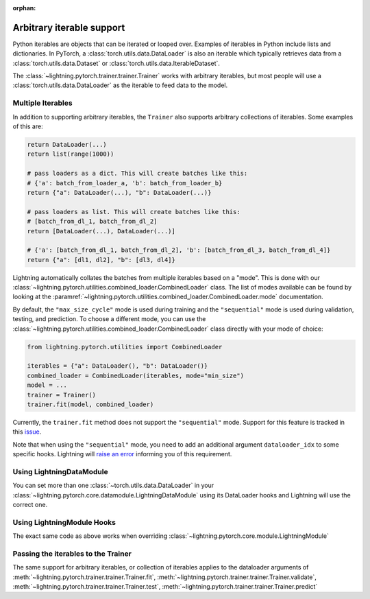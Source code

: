 :orphan:

Arbitrary iterable support
==========================

Python iterables are objects that can be iterated or looped over. Examples of iterables in Python include lists and dictionaries.
In PyTorch, a :class:`torch.utils.data.DataLoader` is also an iterable which typically retrieves data from a :class:`torch.utils.data.Dataset` or :class:`torch.utils.data.IterableDataset`.

The :class:`~lightning.pytorch.trainer.trainer.Trainer` works with arbitrary iterables, but most people will use a :class:`torch.utils.data.DataLoader` as the iterable to feed data to the model.

.. _multiple-dataloaders:

Multiple Iterables
------------------

In addition to supporting arbitrary iterables, the ``Trainer`` also supports arbitrary collections of iterables. Some examples of this are:

.. code-block:: python

    return DataLoader(...)
    return list(range(1000))

    # pass loaders as a dict. This will create batches like this:
    # {'a': batch_from_loader_a, 'b': batch_from_loader_b}
    return {"a": DataLoader(...), "b": DataLoader(...)}

    # pass loaders as list. This will create batches like this:
    # [batch_from_dl_1, batch_from_dl_2]
    return [DataLoader(...), DataLoader(...)]

    # {'a': [batch_from_dl_1, batch_from_dl_2], 'b': [batch_from_dl_3, batch_from_dl_4]}
    return {"a": [dl1, dl2], "b": [dl3, dl4]}

Lightning automatically collates the batches from multiple iterables based on a "mode". This is done with our
:class:`~lightning.pytorch.utilities.combined_loader.CombinedLoader` class.
The list of modes available can be found by looking at the :paramref:`~lightning.pytorch.utilities.combined_loader.CombinedLoader.mode` documentation.

By default, the ``"max_size_cycle"`` mode is used during training and the ``"sequential"`` mode is used during validation, testing, and prediction.
To choose a different mode, you can use the :class:`~lightning.pytorch.utilities.combined_loader.CombinedLoader` class directly with your mode of choice:

.. code-block:: python

    from lightning.pytorch.utilities import CombinedLoader

    iterables = {"a": DataLoader(), "b": DataLoader()}
    combined_loader = CombinedLoader(iterables, mode="min_size")
    model = ...
    trainer = Trainer()
    trainer.fit(model, combined_loader)


Currently, the ``trainer.fit`` method does not support the ``"sequential"`` mode.
Support for this feature is tracked in this `issue <https://github.com/Lightning-AI/lightning/issues/16830>`__.

Note that when using the ``"sequential"`` mode, you need to add an additional argument ``dataloader_idx`` to some specific hooks.
Lightning will `raise an error <https://github.com/Lightning-AI/lightning/pull/16837>`__ informing you of this requirement.

Using LightningDataModule
-------------------------

You can set more than one :class:`~torch.utils.data.DataLoader` in your :class:`~lightning.pytorch.core.datamodule.LightningDataModule` using its DataLoader hooks
and Lightning will use the correct one.

.. testcode::

    class DataModule(LightningDataModule):
        def train_dataloader(self):
            # any iterable or collection of iterables
            return DataLoader(self.train_dataset)

        def val_dataloader(self):
            # any iterable or collection of iterables
            return [DataLoader(self.val_dataset_1), DataLoader(self.val_dataset_2)]

        def test_dataloader(self):
            # any iterable or collection of iterables
            return DataLoader(self.test_dataset)

        def predict_dataloader(self):
            # any iterable or collection of iterables
            return DataLoader(self.predict_dataset)

Using LightningModule Hooks
---------------------------

The exact same code as above works when overriding :class:`~lightning.pytorch.core.module.LightningModule`

Passing the iterables to the Trainer
------------------------------------

The same support for arbitrary iterables, or collection of iterables applies to the dataloader arguments of
:meth:`~lightning.pytorch.trainer.trainer.Trainer.fit`, :meth:`~lightning.pytorch.trainer.trainer.Trainer.validate`,
:meth:`~lightning.pytorch.trainer.trainer.Trainer.test`, :meth:`~lightning.pytorch.trainer.trainer.Trainer.predict`
